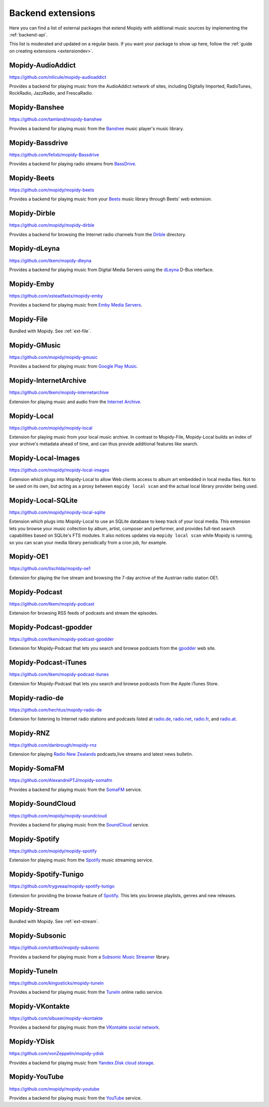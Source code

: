 .. _ext-backends:

******************
Backend extensions
******************

Here you can find a list of external packages that extend Mopidy with
additional music sources by implementing the :ref:`backend-api`.

This list is moderated and updated on a regular basis. If you want your package
to show up here, follow the :ref:`guide on creating extensions <extensiondev>`.


Mopidy-AudioAddict
==================

https://github.com/nilicule/mopidy-audioaddict

Provides a backend for playing music from the AudioAddict network of sites,
including Digitally Imported, RadioTunes, RockRadio, JazzRadio, and
FrescaRadio.


Mopidy-Banshee
==============

https://github.com/tamland/mopidy-banshee

Provides a backend for playing music from the `Banshee <http://banshee.fm/>`_
music player's music library.


Mopidy-Bassdrive
================

https://github.com/felixb/mopidy-Bassdrive

Provides a backend for playing radio streams from `BassDrive
<http://bassdrive.com/>`_.


Mopidy-Beets
============

https://github.com/mopidy/mopidy-beets

Provides a backend for playing music from your `Beets
<https://beets.io/>`_ music library through Beets' web extension.


Mopidy-Dirble
=============

https://github.com/mopidy/mopidy-dirble

Provides a backend for browsing the Internet radio channels from the `Dirble
<https://dirble.com/>`_ directory.


Mopidy-dLeyna
=============

https://github.com/tkem/mopidy-dleyna

Provides a backend for playing music from Digital Media Servers using
the `dLeyna <https://01.org/dleyna>`_ D-Bus interface.


Mopidy-Emby
===========

https://github.com/xsteadfastx/mopidy-emby

Provides a backend for playing music from `Emby Media Servers <https://emby.media>`_.


Mopidy-File
===========

Bundled with Mopidy. See :ref:`ext-file`.


Mopidy-GMusic
=============

https://github.com/mopidy/mopidy-gmusic

Provides a backend for playing music from `Google Play Music
<https://play.google.com/music/>`_.


Mopidy-InternetArchive
======================

https://github.com/tkem/mopidy-internetarchive

Extension for playing music and audio from the `Internet Archive
<https://archive.org/>`_.


Mopidy-Local
============

https://github.com/mopidy/mopidy-local

Extension for playing music from your local music archive. In contrast to
Mopidy-File, Mopidy-Local builds an index of your archive's metadata ahead of
time, and can thus provide additional features like search.


Mopidy-Local-Images
===================

https://github.com/mopidy/mopidy-local-images

Extension which plugs into Mopidy-Local to allow Web clients access to
album art embedded in local media files.  Not to be used on its own,
but acting as a proxy between ``mopidy local scan`` and the actual
local library provider being used.


Mopidy-Local-SQLite
===================

https://github.com/mopidy/mopidy-local-sqlite

Extension which plugs into Mopidy-Local to use an SQLite database to keep
track of your local media. This extension lets you browse your music collection
by album, artist, composer and performer, and provides full-text search
capabilities based on SQLite's FTS modules. It also notices updates via
``mopidy local scan`` while Mopidy is running, so you can scan your media
library periodically from a cron job, for example.


Mopidy-OE1
==========

https://github.com/tischlda/mopidy-oe1

Extension for playing the live stream and browsing the 7-day archive of the
Austrian radio station OE1.


Mopidy-Podcast
==============

https://github.com/tkem/mopidy-podcast

Extension for browsing RSS feeds of podcasts and stream the episodes.


Mopidy-Podcast-gpodder
======================

https://github.com/tkem/mopidy-podcast-gpodder

Extension for Mopidy-Podcast that lets you search and browse podcasts from the
`gpodder <https://gpodder.github.io/>`_ web site.


Mopidy-Podcast-iTunes
=====================

https://github.com/tkem/mopidy-podcast-itunes

Extension for Mopidy-Podcast that lets you search and browse podcasts from the
Apple iTunes Store.


Mopidy-radio-de
===============

https://github.com/hechtus/mopidy-radio-de

Extension for listening to Internet radio stations and podcasts listed at
`radio.de <https://www.radio.de/>`_, `radio.net <https://www.radio.net/>`_,
`radio.fr <https://www.radio.fr/>`_, and `radio.at <https://www.radio.at/>`_.


Mopidy-RNZ
==========

https://github.com/danbrough/mopidy-rnz

Extension for playing `Radio New Zealands <https://www.rnz.co.nz>`_
podcasts,live streams and latest news bulletin.


Mopidy-SomaFM
=============

https://github.com/AlexandrePTJ/mopidy-somafm

Provides a backend for playing music from the `SomaFM <http://somafm.com/>`_
service.


Mopidy-SoundCloud
=================

https://github.com/mopidy/mopidy-soundcloud

Provides a backend for playing music from the `SoundCloud
<https://soundcloud.com/>`_ service.


Mopidy-Spotify
==============

https://github.com/mopidy/mopidy-spotify

Extension for playing music from the `Spotify <https://www.spotify.com/>`_ music
streaming service.


Mopidy-Spotify-Tunigo
=====================

https://github.com/trygveaa/mopidy-spotify-tunigo

Extension for providing the browse feature of `Spotify
<https://www.spotify.com/>`_. This lets you browse playlists, genres and new
releases.


Mopidy-Stream
=============

Bundled with Mopidy. See :ref:`ext-stream`.


Mopidy-Subsonic
===============

https://github.com/rattboi/mopidy-subsonic

Provides a backend for playing music from a `Subsonic Music Streamer
<http://www.subsonic.org/>`_ library.


Mopidy-TuneIn
=============

https://github.com/kingosticks/mopidy-tunein

Provides a backend for playing music from the `TuneIn
<https://tunein.com/>`_ online radio service.


Mopidy-VKontakte
================

https://github.com/sibuser/mopidy-vkontakte

Provides a backend for playing music from the `VKontakte social network
<http://vk.com/>`_.


Mopidy-YDisk
============

https://github.com/vonZeppelin/mopidy-ydisk

Provides a backend for playing music from `Yandex.Disk cloud storage
<https://disk.yandex.ru/>`_.


Mopidy-YouTube
==============

https://github.com/mopidy/mopidy-youtube

Provides a backend for playing music from the `YouTube
<https://www.youtube.com/>`_ service.
